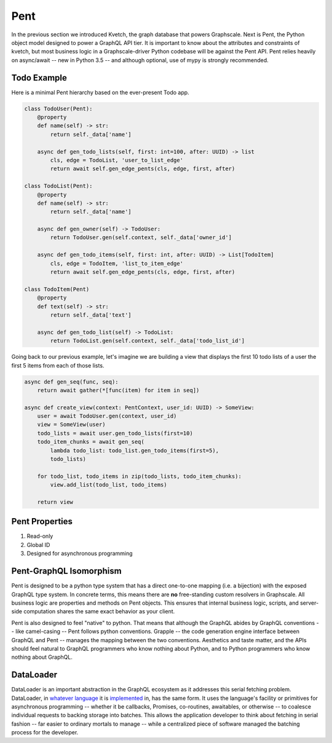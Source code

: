 Pent
====

In the previous section we introduced Kvetch, the graph database that powers Graphscale. Next is Pent, the Python object model designed to power a GraphQL API tier. It is important to know about the attributes and constraints of kvetch, but most business logic in a Graphscale-driver Python codebase will be against the Pent API. Pent relies heavily on async/await -- new in Python 3.5 -- and although optional, use of mypy is strongly recommended.

Todo Example
------------

Here is a minimal Pent hierarchy based on the ever-present Todo app.

.. code-block:: python

    class TodoUser(Pent):
        @property
        def name(self) -> str:
            return self._data['name']

        async def gen_todo_lists(self, first: int=100, after: UUID) -> list
            cls, edge = TodoList, 'user_to_list_edge'
            return await self.gen_edge_pents(cls, edge, first, after)

    class TodoList(Pent):
        @property
        def name(self) -> str:
            return self._data['name']

        async def gen_owner(self) -> TodoUser:
            return TodoUser.gen(self.context, self._data['owner_id']

        async def gen_todo_items(self, first: int, after: UUID) -> List[TodoItem]
            cls, edge = TodoItem, 'list_to_item_edge'
            return await self.gen_edge_pents(cls, edge, first, after)

    class TodoItem(Pent)
        @property
        def text(self) -> str:
            return self._data['text']

        async def gen_todo_list(self) -> TodoList:
            return TodoList.gen(self.context, self._data['todo_list_id']

Going back to our previous example, let's imagine we are building a view that displays the first 10 todo lists of a user the first 5 items from each of those lists.

.. code-block:: python

    async def gen_seq(func, seq):
        return await gather(*[func(item) for item in seq])

    async def create_view(context: PentContext, user_id: UUID) -> SomeView:
        user = await TodoUser.gen(context, user_id)
        view = SomeView(user)
        todo_lists = await user.gen_todo_lists(first=10)
        todo_item_chunks = await gen_seq(
            lambda todo_list: todo_list.gen_todo_items(first=5),
            todo_lists)

        for todo_list, todo_items in zip(todo_lists, todo_item_chunks):
            view.add_list(todo_list, todo_items)

        return view


Pent Properties
---------------

1. Read-only
2. Global ID
3. Designed for asynchronous programming



Pent-GraphQL Isomorphism
------------------------
Pent is designed to be a python type system that has a direct one-to-one mapping (i.e. a bijection) with the exposed GraphQL type system. In concrete terms, this means there are **no** free-standing custom resolvers in Graphscale. All business logic are properties and methods on Pent objects. This ensures that internal business logic, scripts, and server-side computation shares the same exact behavior as your client.

Pent is also designed to feel "native" to python. That means that although the GraphQL abides by GraphQL conventions -- like camel-casing -- Pent follows python conventions. Grapple -- the code generation engine interface between GraphQL and Pent -- manages the mapping between the two conventions. Aesthetics and taste matter, and the APIs should feel natural to GraphQL programmers who know nothing about Python, and to Python programmers who know nothing about GraphQL.


DataLoader
----------
DataLoader is an important abstraction in the GraphQL ecosystem as it addresses this serial fetching problem. DataLoader, in `whatever <https://github.com/facebook/dataloader/>`_ `language <https://github.com/syrusakbary/aiodataloader/>`_ it is `implemented <https://github.com/sheerun/dataloader/>`_ in, has the same form. It uses the language's facility or primitives for asynchronous programming -- whether it be callbacks, Promises, co-routines, awaitables, or otherwise -- to coalesce individual requests to backing storage into batches. This allows the application developer to think about fetching in serial fashion -- far easier to ordinary mortals to manage -- while a centralized piece of software managed the batching process for the developer.